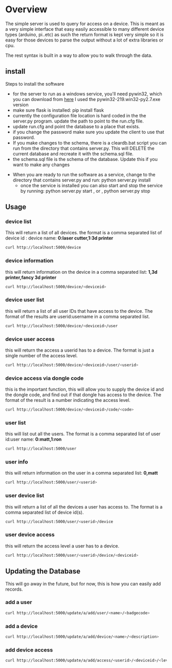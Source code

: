 * Overview
	The simple server is used to query for access on a device.  This is meant as a
	very simple interface that easy easily accessible to many different device types
	(arduino, pi..etc)  as such the return format is kept very simple so it is
	easy for those devices to parse the output without a lot of extra libraries or cpu.

	The rest syntax is built in a way to allow you to walk through the data.

** install
	 Steps to install the software
	 - for the server to run as a windows service, you'll need pywin32, which you can
		 download from [[http://sourceforge.net/projects/pywin32/files/pywin32/Build%20219/][here]]  I used the pywin32-219.win32-py2.7.exe  version
	 - make sure flask is installed:  pip install flask
	 - currently the configuration file location is hard coded in the the server.py
		 program.  update the path to point to the run.cfg file.
	 - update run.cfg and point the database to a place that exists.
	 - if you change the password make sure you update the client to use that password.
	 - If you make changes to the schema, there is a cleardb.bat script you can run
		 from the directory that contains server.py.  This will DELETE the current database
		 and recreate it with the schema.sql file.
	 - the schema.sql file is the schema of the database.  Update this if you want to make
		 any changes
   - When you are ready to run the software as a service, change to the directory that
		 contains server.py  and run: python server.py install
	 - once the service is installed you can also start and stop the service by running:
		 python server.py start , or , python server.py stop

** Usage
*** device list
	 This will return a list of all devices.  the format is a comma separated list of
	 device id : device name: *0:laser cutter,1:3d printer*
	 #+begin_src sh
   curl http://localhost:5000/device
	 #+end_src
*** device information
		this will return information on the device in a comma separated list: *1,3d printer,fancy 3d printer*
		#+begin_src sh
    curl http://localhost:5000/device/<deviceid>
		#+end_src
*** device user list
		this will return a list of all user IDs that have access to the device.  The format
		of the results are userid:username in a comma separated list.
		#+begin_src sh
    curl http://localhost:5000/device/<deviceid>/user
		#+end_src
*** device user access
		this will return the access a userid has to a device.  The format is
		just a single number of the access level.
		#+begin_src sh
    curl http://localhost:5000/device/<deviceid>/user/<userid>
		#+end_src
*** device access via dongle code
		this is the important function, this will allow you to supply the device id
		and the dongle code, and find out if that dongle has access to the device. The format
		of the result is a number indicating the access level.
		#+begin_src sh
    curl http://localhost:5000/device/<deviceid>/code/<code>
		#+end_src
*** user list
		this will list out all the users.  The format is a comma separated list of
		user id:user name: *0:matt,1:ron*
		#+begin_src sh
    curl http://localhost:5000/user
		#+end_src
*** user info
		this will return information on the user in a comma separated list: *0,matt*
		#+begin_src sh
    curl http://localhost:5000/user/<userid>
		#+end_src
*** user device list
		this will return a list of all the devices a user has access to.  The format is a
		comma separated list of device id(s).
		#+begin_src sh
    curl http://localhost:5000/user/<userid>/device
		#+end_src
*** user device access
		this will return the access level a user has to a device.
		#+begin_src sh
    curl http://localhost:5000/user/<userid>/device/<deviceid>
		#+end_src


** Updating the Database
	 This will go away in the future, but for now, this is how you can easily add records.
*** add a user
		#+begin_src sh
    curl http://localhost:5000/update/a/add/user/<name>/<badgecode>
		#+end_src
*** add a device
		#+begin_src sh
    curl http://localhost:5000/update/a/add/device/<name>/<description>
		#+end_src
*** add device access
		#+begin_src sh
    curl http://localhost:5000/update/a/add/access/<userid>/<deviceid>/<levelofaccess>
		#+end_src
